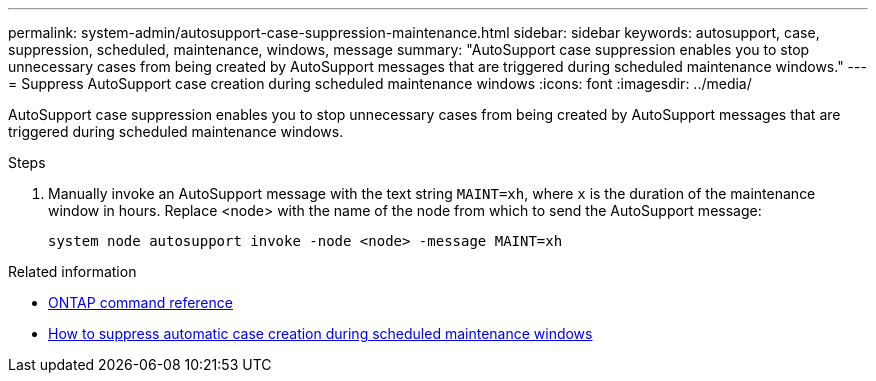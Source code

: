 ---
permalink: system-admin/autosupport-case-suppression-maintenance.html
sidebar: sidebar
keywords: autosupport, case, suppression, scheduled, maintenance, windows, message
summary: "AutoSupport case suppression enables you to stop unnecessary cases from being created by AutoSupport messages that are triggered during scheduled maintenance windows."
---
= Suppress AutoSupport case creation during scheduled maintenance windows
:icons: font
:imagesdir: ../media/

[.lead]
AutoSupport case suppression enables you to stop unnecessary cases from being created by AutoSupport messages that are triggered during scheduled maintenance windows.

.Steps

. Manually invoke an AutoSupport message with the text string `MAINT=xh`, where `x` is the duration of the maintenance window in hours. Replace <node> with the name of the node from which to send the AutoSupport message:
+
[source,console]
----
system node autosupport invoke -node <node> -message MAINT=xh
----

.Related information

* https://docs.netapp.com/us-en/ontap-cli/system-node-autosupport-invoke.html[ONTAP command reference^]
* https://kb.netapp.com/Advice_and_Troubleshooting/Data_Storage_Software/ONTAP_OS/How_to_suppress_automatic_case_creation_during_scheduled_maintenance_windows[How to suppress automatic case creation during scheduled maintenance windows^]
